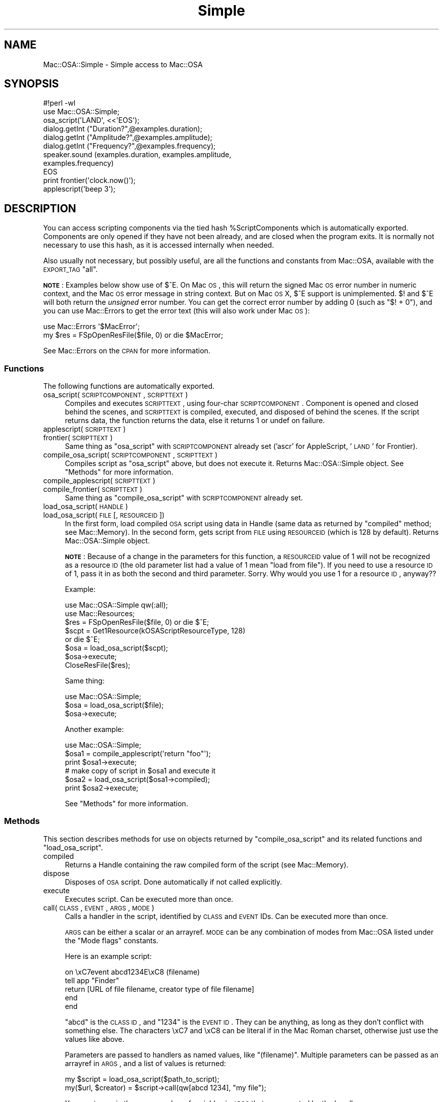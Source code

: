 .\" Automatically generated by Pod::Man 2.23 (Pod::Simple 3.14)
.\"
.\" Standard preamble:
.\" ========================================================================
.de Sp \" Vertical space (when we can't use .PP)
.if t .sp .5v
.if n .sp
..
.de Vb \" Begin verbatim text
.ft CW
.nf
.ne \\$1
..
.de Ve \" End verbatim text
.ft R
.fi
..
.\" Set up some character translations and predefined strings.  \*(-- will
.\" give an unbreakable dash, \*(PI will give pi, \*(L" will give a left
.\" double quote, and \*(R" will give a right double quote.  \*(C+ will
.\" give a nicer C++.  Capital omega is used to do unbreakable dashes and
.\" therefore won't be available.  \*(C` and \*(C' expand to `' in nroff,
.\" nothing in troff, for use with C<>.
.tr \(*W-
.ds C+ C\v'-.1v'\h'-1p'\s-2+\h'-1p'+\s0\v'.1v'\h'-1p'
.ie n \{\
.    ds -- \(*W-
.    ds PI pi
.    if (\n(.H=4u)&(1m=24u) .ds -- \(*W\h'-12u'\(*W\h'-12u'-\" diablo 10 pitch
.    if (\n(.H=4u)&(1m=20u) .ds -- \(*W\h'-12u'\(*W\h'-8u'-\"  diablo 12 pitch
.    ds L" ""
.    ds R" ""
.    ds C` ""
.    ds C' ""
'br\}
.el\{\
.    ds -- \|\(em\|
.    ds PI \(*p
.    ds L" ``
.    ds R" ''
'br\}
.\"
.\" Escape single quotes in literal strings from groff's Unicode transform.
.ie \n(.g .ds Aq \(aq
.el       .ds Aq '
.\"
.\" If the F register is turned on, we'll generate index entries on stderr for
.\" titles (.TH), headers (.SH), subsections (.SS), items (.Ip), and index
.\" entries marked with X<> in POD.  Of course, you'll have to process the
.\" output yourself in some meaningful fashion.
.ie \nF \{\
.    de IX
.    tm Index:\\$1\t\\n%\t"\\$2"
..
.    nr % 0
.    rr F
.\}
.el \{\
.    de IX
..
.\}
.\"
.\" Accent mark definitions (@(#)ms.acc 1.5 88/02/08 SMI; from UCB 4.2).
.\" Fear.  Run.  Save yourself.  No user-serviceable parts.
.    \" fudge factors for nroff and troff
.if n \{\
.    ds #H 0
.    ds #V .8m
.    ds #F .3m
.    ds #[ \f1
.    ds #] \fP
.\}
.if t \{\
.    ds #H ((1u-(\\\\n(.fu%2u))*.13m)
.    ds #V .6m
.    ds #F 0
.    ds #[ \&
.    ds #] \&
.\}
.    \" simple accents for nroff and troff
.if n \{\
.    ds ' \&
.    ds ` \&
.    ds ^ \&
.    ds , \&
.    ds ~ ~
.    ds /
.\}
.if t \{\
.    ds ' \\k:\h'-(\\n(.wu*8/10-\*(#H)'\'\h"|\\n:u"
.    ds ` \\k:\h'-(\\n(.wu*8/10-\*(#H)'\`\h'|\\n:u'
.    ds ^ \\k:\h'-(\\n(.wu*10/11-\*(#H)'^\h'|\\n:u'
.    ds , \\k:\h'-(\\n(.wu*8/10)',\h'|\\n:u'
.    ds ~ \\k:\h'-(\\n(.wu-\*(#H-.1m)'~\h'|\\n:u'
.    ds / \\k:\h'-(\\n(.wu*8/10-\*(#H)'\z\(sl\h'|\\n:u'
.\}
.    \" troff and (daisy-wheel) nroff accents
.ds : \\k:\h'-(\\n(.wu*8/10-\*(#H+.1m+\*(#F)'\v'-\*(#V'\z.\h'.2m+\*(#F'.\h'|\\n:u'\v'\*(#V'
.ds 8 \h'\*(#H'\(*b\h'-\*(#H'
.ds o \\k:\h'-(\\n(.wu+\w'\(de'u-\*(#H)/2u'\v'-.3n'\*(#[\z\(de\v'.3n'\h'|\\n:u'\*(#]
.ds d- \h'\*(#H'\(pd\h'-\w'~'u'\v'-.25m'\f2\(hy\fP\v'.25m'\h'-\*(#H'
.ds D- D\\k:\h'-\w'D'u'\v'-.11m'\z\(hy\v'.11m'\h'|\\n:u'
.ds th \*(#[\v'.3m'\s+1I\s-1\v'-.3m'\h'-(\w'I'u*2/3)'\s-1o\s+1\*(#]
.ds Th \*(#[\s+2I\s-2\h'-\w'I'u*3/5'\v'-.3m'o\v'.3m'\*(#]
.ds ae a\h'-(\w'a'u*4/10)'e
.ds Ae A\h'-(\w'A'u*4/10)'E
.    \" corrections for vroff
.if v .ds ~ \\k:\h'-(\\n(.wu*9/10-\*(#H)'\s-2\u~\d\s+2\h'|\\n:u'
.if v .ds ^ \\k:\h'-(\\n(.wu*10/11-\*(#H)'\v'-.4m'^\v'.4m'\h'|\\n:u'
.    \" for low resolution devices (crt and lpr)
.if \n(.H>23 .if \n(.V>19 \
\{\
.    ds : e
.    ds 8 ss
.    ds o a
.    ds d- d\h'-1'\(ga
.    ds D- D\h'-1'\(hy
.    ds th \o'bp'
.    ds Th \o'LP'
.    ds ae ae
.    ds Ae AE
.\}
.rm #[ #] #H #V #F C
.\" ========================================================================
.\"
.IX Title "Simple 3"
.TH Simple 3 "2005-06-01" "perl v5.12.5" "User Contributed Perl Documentation"
.\" For nroff, turn off justification.  Always turn off hyphenation; it makes
.\" way too many mistakes in technical documents.
.if n .ad l
.nh
.SH "NAME"
Mac::OSA::Simple \- Simple access to Mac::OSA
.SH "SYNOPSIS"
.IX Header "SYNOPSIS"
.Vb 9
\&    #!perl \-wl
\&    use Mac::OSA::Simple;
\&    osa_script(\*(AqLAND\*(Aq, <<\*(AqEOS\*(Aq);
\&      dialog.getInt ("Duration?",@examples.duration);
\&      dialog.getInt ("Amplitude?",@examples.amplitude);
\&      dialog.getInt ("Frequency?",@examples.frequency);
\&      speaker.sound (examples.duration, examples.amplitude,
\&          examples.frequency)
\&    EOS
\&
\&    print frontier(\*(Aqclock.now()\*(Aq);
\&
\&    applescript(\*(Aqbeep 3\*(Aq);
.Ve
.SH "DESCRIPTION"
.IX Header "DESCRIPTION"
You can access scripting components via the tied hash
\&\f(CW%ScriptComponents\fR which is automatically exported.  Components are
only opened if they have not been already, and are closed when the
program exits.  It is normally not necessary to use this hash, as it is
accessed internally when needed.
.PP
Also usually not necessary, but possibly useful, are all the functions
and constants from Mac::OSA, available with the \s-1EXPORT_TAG\s0 \*(L"all\*(R".
.PP
\&\fB\s-1NOTE\s0\fR: Examples below show use of $^E.  On Mac \s-1OS\s0, this will return the
signed Mac \s-1OS\s0 error number in numeric context, and the Mac \s-1OS\s0 error message
in string context.  But on Mac \s-1OS\s0 X, $^E support is unimplemented.  $! and $^E
will both return the \fIunsigned\fR error number.  You can get the correct error
number by adding 0 (such as \f(CW\*(C`$! + 0\*(C'\fR), and you can use Mac::Errors to get
the error text (this will also work under Mac \s-1OS\s0):
.PP
.Vb 2
\&        use Mac::Errors \*(Aq$MacError\*(Aq;
\&        my $res = FSpOpenResFile($file, 0) or die $MacError;
.Ve
.PP
See Mac::Errors on the \s-1CPAN\s0 for more information.
.SS "Functions"
.IX Subsection "Functions"
The following functions are automatically exported.
.IP "osa_script(\s-1SCRIPTCOMPONENT\s0, \s-1SCRIPTTEXT\s0)" 4
.IX Item "osa_script(SCRIPTCOMPONENT, SCRIPTTEXT)"
Compiles and executes \s-1SCRIPTTEXT\s0, using four-char \s-1SCRIPTCOMPONENT\s0.
Component is opened and closed behind the scenes, and \s-1SCRIPTTEXT\s0
is compiled, executed, and disposed of behind the scenes.  If
the script returns data, the function returns the data, else it
returns 1 or undef on failure.
.IP "applescript(\s-1SCRIPTTEXT\s0)" 4
.IX Item "applescript(SCRIPTTEXT)"
.PD 0
.IP "frontier(\s-1SCRIPTTEXT\s0)" 4
.IX Item "frontier(SCRIPTTEXT)"
.PD
Same thing as \f(CW\*(C`osa_script\*(C'\fR with \s-1SCRIPTCOMPONENT\s0 already set
('ascr' for AppleScript, '\s-1LAND\s0' for Frontier).
.IP "compile_osa_script(\s-1SCRIPTCOMPONENT\s0, \s-1SCRIPTTEXT\s0)" 4
.IX Item "compile_osa_script(SCRIPTCOMPONENT, SCRIPTTEXT)"
Compiles script as \f(CW\*(C`osa_script\*(C'\fR above, but does not execute it.
Returns Mac::OSA::Simple object.  See \*(L"Methods\*(R" for more information.
.IP "compile_applescript(\s-1SCRIPTTEXT\s0)" 4
.IX Item "compile_applescript(SCRIPTTEXT)"
.PD 0
.IP "compile_frontier(\s-1SCRIPTTEXT\s0)" 4
.IX Item "compile_frontier(SCRIPTTEXT)"
.PD
Same thing as \f(CW\*(C`compile_osa_script\*(C'\fR with \s-1SCRIPTCOMPONENT\s0 already set.
.IP "load_osa_script(\s-1HANDLE\s0)" 4
.IX Item "load_osa_script(HANDLE)"
.PD 0
.IP "load_osa_script(\s-1FILE\s0 [, \s-1RESOURCEID\s0])" 4
.IX Item "load_osa_script(FILE [, RESOURCEID])"
.PD
In the first form, load compiled \s-1OSA\s0 script using data in Handle
(same data as returned by \f(CW\*(C`compiled\*(C'\fR method; see Mac::Memory).
In the second form, gets
script from \s-1FILE\s0 using \s-1RESOURCEID\s0 (which is 128 by default).  Returns
Mac::OSA::Simple object.
.Sp
\&\fB\s-1NOTE\s0\fR: Because of a change in the parameters for this function,
a \s-1RESOURCEID\s0 value of 1 will not be recognized as a resource \s-1ID\s0
(the old parameter list had a value of 1 mean \*(L"load from file\*(R").
If you need to use a resource \s-1ID\s0 of 1, pass it in as both the
second and third parameter.  Sorry.  Why would you use 1 for
a resource \s-1ID\s0, anyway??
.Sp
Example:
.Sp
.Vb 8
\&    use Mac::OSA::Simple qw(:all);
\&    use Mac::Resources;
\&    $res = FSpOpenResFile($file, 0) or die $^E;
\&    $scpt = Get1Resource(kOSAScriptResourceType, 128)
\&        or die $^E;
\&    $osa = load_osa_script($scpt);
\&    $osa\->execute;
\&    CloseResFile($res);
.Ve
.Sp
Same thing:
.Sp
.Vb 3
\&    use Mac::OSA::Simple;
\&    $osa = load_osa_script($file);
\&    $osa\->execute;
.Ve
.Sp
Another example:
.Sp
.Vb 3
\&    use Mac::OSA::Simple;
\&    $osa1 = compile_applescript(\*(Aqreturn "foo"\*(Aq);
\&    print $osa1\->execute;
\&
\&    # make copy of script in $osa1 and execute it
\&    $osa2 = load_osa_script($osa1\->compiled);
\&    print $osa2\->execute;
.Ve
.Sp
See \*(L"Methods\*(R" for more information.
.SS "Methods"
.IX Subsection "Methods"
This section describes methods for use on objects returned by
\&\f(CW\*(C`compile_osa_script\*(C'\fR and its related functions and \f(CW\*(C`load_osa_script\*(C'\fR.
.IP "compiled" 4
.IX Item "compiled"
Returns a Handle containing the raw compiled form of the script
(see Mac::Memory).
.IP "dispose" 4
.IX Item "dispose"
Disposes of \s-1OSA\s0 script.  Done automatically if not called explicitly.
.IP "execute" 4
.IX Item "execute"
Executes script.  Can be executed more than once.
.IP "call(\s-1CLASS\s0, \s-1EVENT\s0, \s-1ARGS\s0, \s-1MODE\s0)" 4
.IX Item "call(CLASS, EVENT, ARGS, MODE)"
Calls a handler in the script, identified by \s-1CLASS\s0 and \s-1EVENT\s0 IDs.
Can be executed more than once.
.Sp
\&\s-1ARGS\s0 can be either a scalar or an arrayref.  \s-1MODE\s0 can be any combination
of modes from Mac::OSA listed under the \*(L"Mode flags\*(R" constants.
.Sp
Here is an example script:
.Sp
.Vb 5
\&        on \exC7event abcd1234E\exC8 (filename)
\&            tell app "Finder"
\&               return [URL of file filename, creator type of file filename]
\&            end
\&        end
.Ve
.Sp
\&\*(L"abcd\*(R" is the \s-1CLASS\s0 \s-1ID\s0, and \*(L"1234\*(R" is the \s-1EVENT\s0 \s-1ID\s0.  They can be anything, as
long as they don't conflict with something else.  The characters \exC7 and \exC8
can be literal if in the Mac Roman charset, otherwise just use the values like
above.
.Sp
Parameters are passed to handlers as named values, like \*(L"(filename)\*(R".  Multiple
parameters can be passed as an arrayref in \s-1ARGS\s0, and a list of values is returned:
.Sp
.Vb 2
\&        my $script = load_osa_script($path_to_script);
\&        my($url, $creator) = $script\->call(qw[abcd 1234], "my file");
.Ve
.Sp
You must pass in the same number of variables in \s-1ARGS\s0 that are expected by the
handler.
.IP "save(\s-1FILE\s0 [, \s-1ID\s0 [, \s-1NAME\s0]])" 4
.IX Item "save(FILE [, ID [, NAME]])"
Saves script in \s-1FILE\s0 with \s-1ID\s0 and \s-1NAME\s0.  \s-1ID\s0 defaults to 128, \s-1NAME\s0
defaults to \*(L"MacPerl Script\*(R".  \s-1DANGEROUS\s0!  Will overwrite
existing resource or file!
.Sp
Saves to the data fork instead on Mac \s-1OS\s0 X, unless an \s-1ID\s0 is provided.
.Sp
The context used to load a script from disk (resource fork vs. data fork,
resource file vs. data file) will be used to save the script back, if
applicable, so the file's format will be preserved.
.IP "source" 4
.IX Item "source"
Returns text of script source, if available.
.SS "Script Context"
.IX Subsection "Script Context"
Scripts compiled by this module now compile scripts as
\&\fIscript contexts\fR, which, in part, means they can maintain state
information.  For example:
.PP
.Vb 6
\&        use Mac::OSA::Simple;
\&        my $script = compile_applescript(<<\*(AqSCRIPT\*(Aq) or die $^E;
\&        property foo: 20
\&        set foo to foo + 1
\&        SCRIPT
\&        print $script\->execute, "\en" for 0..2;
.Ve
.PP
Returns:
	21
	22
	23
.PP
Whereas in previous versions of this module, it would have returned:
	21
	21
	21
.PP
For a script that on disk, to maintain state information
in the saved version, remember to call \f(CW\*(C`$script\-\*(C'\fRsave(\s-1LIST\s0)>.
.SH "TODO"
.IX Header "TODO"
Work on error handling.  We don't want to die when a toolbox function
fails.  We'd rather return undef and have the user check $^E.
.PP
Should \f(CW\*(C`frontier\*(C'\fR and/or \f(CW\*(C`osa_script(\*(AqLAND\*(Aq, $script)\*(C'\fR launch
Frontier if it is not running?
.PP
Add \f(CW\*(C`run_osa_script\*(C'\fR, which could take script data in a Handle or
a path to a script (as with \f(CW\*(C`load_osa_script\*(C'\fR.
.PP
Should \f(CW\*(C`save\*(C'\fR have optional parameter for overwriting resource?
.PP
Should \f(CW\*(C`run_osa_script\*(C'\fR and \f(CW\*(C`execute\*(C'\fR take arguments?  If so, how?
.SH "AUTHOR"
.IX Header "AUTHOR"
Chris Nandor <pudge@pobox.com>, http://pudge.net/
.PP
Copyright (c) 1998\-2003 Chris Nandor.  All rights reserved.  This program
is free software; you can redistribute it and/or modify it under the same
terms as Perl itself.
.SH "SEE ALSO"
.IX Header "SEE ALSO"
Mac::OSA, Mac::AppleEvents, Mac::AppleEvents::Simple, macperlcat.
